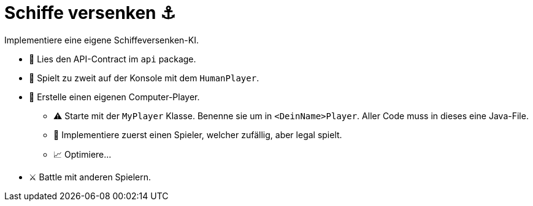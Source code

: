 = Schiffe versenken ⚓

Implementiere eine eigene Schiffeversenken-KI.

* 📜 Lies den API-Contract im `api` package.
* 🧠 Spielt zu zweit auf der Konsole mit dem `HumanPlayer`.
* 🤖 Erstelle einen eigenen Computer-Player.
  ** ⚠️ Starte mit der `MyPlayer` Klasse. Benenne sie um in `<DeinName>Player`.
     Aller Code muss in dieses eine Java-File.
  ** 🎲 Implementiere zuerst einen Spieler, welcher zufällig, aber legal spielt.
  ** 📈 Optimiere...
* ⚔️ Battle mit anderen Spielern.
